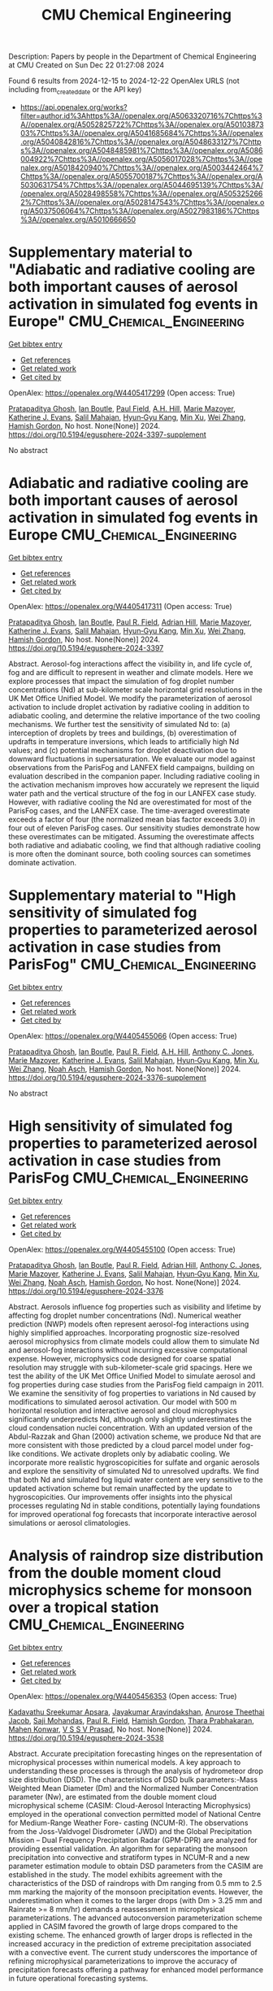 #+TITLE: CMU Chemical Engineering
Description: Papers by people in the Department of Chemical Engineering at CMU
Created on Sun Dec 22 01:27:08 2024

Found 6 results from 2024-12-15 to 2024-12-22
OpenAlex URLS (not including from_created_date or the API key)
- [[https://api.openalex.org/works?filter=author.id%3Ahttps%3A//openalex.org/A5063320716%7Chttps%3A//openalex.org/A5052825722%7Chttps%3A//openalex.org/A5010387303%7Chttps%3A//openalex.org/A5041685684%7Chttps%3A//openalex.org/A5040842816%7Chttps%3A//openalex.org/A5048633127%7Chttps%3A//openalex.org/A5048485981%7Chttps%3A//openalex.org/A5086004922%7Chttps%3A//openalex.org/A5056017028%7Chttps%3A//openalex.org/A5018420940%7Chttps%3A//openalex.org/A5003442464%7Chttps%3A//openalex.org/A5055700187%7Chttps%3A//openalex.org/A5030631754%7Chttps%3A//openalex.org/A5044695139%7Chttps%3A//openalex.org/A5028498558%7Chttps%3A//openalex.org/A5053252662%7Chttps%3A//openalex.org/A5028147543%7Chttps%3A//openalex.org/A5037506064%7Chttps%3A//openalex.org/A5027983186%7Chttps%3A//openalex.org/A5010666650]]

* Supplementary material to "Adiabatic and radiative cooling are both important causes of aerosol activation in simulated fog events in Europe"  :CMU_Chemical_Engineering:
:PROPERTIES:
:UUID: https://openalex.org/W4405417299
:TOPICS: Atmospheric chemistry and aerosols, Atmospheric aerosols and clouds, Air Quality Monitoring and Forecasting
:PUBLICATION_DATE: 2024-12-16
:END:    
    
[[elisp:(doi-add-bibtex-entry "https://doi.org/10.5194/egusphere-2024-3397-supplement")][Get bibtex entry]] 

- [[elisp:(progn (xref--push-markers (current-buffer) (point)) (oa--referenced-works "https://openalex.org/W4405417299"))][Get references]]
- [[elisp:(progn (xref--push-markers (current-buffer) (point)) (oa--related-works "https://openalex.org/W4405417299"))][Get related work]]
- [[elisp:(progn (xref--push-markers (current-buffer) (point)) (oa--cited-by-works "https://openalex.org/W4405417299"))][Get cited by]]

OpenAlex: https://openalex.org/W4405417299 (Open access: True)
    
[[https://openalex.org/A5005781295][Pratapaditya Ghosh]], [[https://openalex.org/A5039593473][Ian Boutle]], [[https://openalex.org/A5113916135][Paul Field]], [[https://openalex.org/A5082191095][A.H. Hill]], [[https://openalex.org/A5019629122][Marie Mazoyer]], [[https://openalex.org/A5079659440][Katherine J. Evans]], [[https://openalex.org/A5023485909][Salil Mahajan]], [[https://openalex.org/A5015919898][Hyun‐Gyu Kang]], [[https://openalex.org/A5103056228][Min Xu]], [[https://openalex.org/A5100441591][Wei Zhang]], [[https://openalex.org/A5086004922][Hamish Gordon]], No host. None(None)] 2024. https://doi.org/10.5194/egusphere-2024-3397-supplement 
     
No abstract    

    

* Adiabatic and radiative cooling are both important causes of aerosol activation in simulated fog events in Europe  :CMU_Chemical_Engineering:
:PROPERTIES:
:UUID: https://openalex.org/W4405417311
:TOPICS: Atmospheric aerosols and clouds, Atmospheric chemistry and aerosols, Meteorological Phenomena and Simulations
:PUBLICATION_DATE: 2024-12-16
:END:    
    
[[elisp:(doi-add-bibtex-entry "https://doi.org/10.5194/egusphere-2024-3397")][Get bibtex entry]] 

- [[elisp:(progn (xref--push-markers (current-buffer) (point)) (oa--referenced-works "https://openalex.org/W4405417311"))][Get references]]
- [[elisp:(progn (xref--push-markers (current-buffer) (point)) (oa--related-works "https://openalex.org/W4405417311"))][Get related work]]
- [[elisp:(progn (xref--push-markers (current-buffer) (point)) (oa--cited-by-works "https://openalex.org/W4405417311"))][Get cited by]]

OpenAlex: https://openalex.org/W4405417311 (Open access: True)
    
[[https://openalex.org/A5005781295][Pratapaditya Ghosh]], [[https://openalex.org/A5039593473][Ian Boutle]], [[https://openalex.org/A5114374113][Paul R. Field]], [[https://openalex.org/A5035347045][Adrian Hill]], [[https://openalex.org/A5019629122][Marie Mazoyer]], [[https://openalex.org/A5079659440][Katherine J. Evans]], [[https://openalex.org/A5023485909][Salil Mahajan]], [[https://openalex.org/A5015919898][Hyun‐Gyu Kang]], [[https://openalex.org/A5016240965][Min Xu]], [[https://openalex.org/A5100441591][Wei Zhang]], [[https://openalex.org/A5086004922][Hamish Gordon]], No host. None(None)] 2024. https://doi.org/10.5194/egusphere-2024-3397 
     
Abstract. Aerosol-fog interactions affect the visibility in, and life cycle of, fog and are difficult to represent in weather and climate models. Here we explore processes that impact the simulation of fog droplet number concentrations (Nd) at sub-kilometer scale horizontal grid resolutions in the UK Met Office Unified Model. We modify the parameterization of aerosol activation to include droplet activation by radiative cooling in addition to adiabatic cooling, and determine the relative importance of the two cooling mechanisms. We further test the sensitivity of simulated Nd to: (a) interception of droplets by trees and buildings, (b) overestimation of updrafts in temperature inversions, which leads to artificially high Nd values; and (c) potential mechanisms for droplet deactivation due to downward fluctuations in supersaturation. We evaluate our model against observations from the ParisFog and LANFEX field campaigns, building on evaluation described in the companion paper. Including radiative cooling in the activation mechanism improves how accurately we represent the liquid water path and the vertical structure of the fog in our LANFEX case study. However, with radiative cooling the Nd are overestimated for most of the ParisFog cases, and the LANFEX case. The time-averaged overestimate exceeds a factor of four (the normalized mean bias factor exceeds 3.0) in four out of eleven ParisFog cases. Our sensitivity studies demonstrate how these overestimates can be mitigated. Assuming the overestimate affects both radiative and adiabatic cooling, we find that although radiative cooling is more often the dominant source, both cooling sources can sometimes dominate activation.    

    

* Supplementary material to "High sensitivity of simulated fog properties to parameterized aerosol activation in case studies from ParisFog"  :CMU_Chemical_Engineering:
:PROPERTIES:
:UUID: https://openalex.org/W4405455066
:TOPICS: Wind and Air Flow Studies
:PUBLICATION_DATE: 2024-12-16
:END:    
    
[[elisp:(doi-add-bibtex-entry "https://doi.org/10.5194/egusphere-2024-3376-supplement")][Get bibtex entry]] 

- [[elisp:(progn (xref--push-markers (current-buffer) (point)) (oa--referenced-works "https://openalex.org/W4405455066"))][Get references]]
- [[elisp:(progn (xref--push-markers (current-buffer) (point)) (oa--related-works "https://openalex.org/W4405455066"))][Get related work]]
- [[elisp:(progn (xref--push-markers (current-buffer) (point)) (oa--cited-by-works "https://openalex.org/W4405455066"))][Get cited by]]

OpenAlex: https://openalex.org/W4405455066 (Open access: True)
    
[[https://openalex.org/A5005781295][Pratapaditya Ghosh]], [[https://openalex.org/A5039593473][Ian Boutle]], [[https://openalex.org/A5114374113][Paul R. Field]], [[https://openalex.org/A5082191095][A.H. Hill]], [[https://openalex.org/A5025245146][Anthony C. Jones]], [[https://openalex.org/A5019629122][Marie Mazoyer]], [[https://openalex.org/A5079659440][Katherine J. Evans]], [[https://openalex.org/A5023485909][Salil Mahajan]], [[https://openalex.org/A5015919898][Hyun‐Gyu Kang]], [[https://openalex.org/A5016240965][Min Xu]], [[https://openalex.org/A5100441591][Wei Zhang]], [[https://openalex.org/A5115497372][Noah Asch]], [[https://openalex.org/A5086004922][Hamish Gordon]], No host. None(None)] 2024. https://doi.org/10.5194/egusphere-2024-3376-supplement 
     
No abstract    

    

* High sensitivity of simulated fog properties to parameterized aerosol activation in case studies from ParisFog  :CMU_Chemical_Engineering:
:PROPERTIES:
:UUID: https://openalex.org/W4405455100
:TOPICS: Atmospheric aerosols and clouds, Meteorological Phenomena and Simulations, Aeolian processes and effects
:PUBLICATION_DATE: 2024-12-16
:END:    
    
[[elisp:(doi-add-bibtex-entry "https://doi.org/10.5194/egusphere-2024-3376")][Get bibtex entry]] 

- [[elisp:(progn (xref--push-markers (current-buffer) (point)) (oa--referenced-works "https://openalex.org/W4405455100"))][Get references]]
- [[elisp:(progn (xref--push-markers (current-buffer) (point)) (oa--related-works "https://openalex.org/W4405455100"))][Get related work]]
- [[elisp:(progn (xref--push-markers (current-buffer) (point)) (oa--cited-by-works "https://openalex.org/W4405455100"))][Get cited by]]

OpenAlex: https://openalex.org/W4405455100 (Open access: True)
    
[[https://openalex.org/A5005781295][Pratapaditya Ghosh]], [[https://openalex.org/A5039593473][Ian Boutle]], [[https://openalex.org/A5114374113][Paul R. Field]], [[https://openalex.org/A5035347045][Adrian Hill]], [[https://openalex.org/A5025245146][Anthony C. Jones]], [[https://openalex.org/A5019629122][Marie Mazoyer]], [[https://openalex.org/A5079659440][Katherine J. Evans]], [[https://openalex.org/A5023485909][Salil Mahajan]], [[https://openalex.org/A5015919898][Hyun‐Gyu Kang]], [[https://openalex.org/A5016240965][Min Xu]], [[https://openalex.org/A5100441591][Wei Zhang]], [[https://openalex.org/A5115497386][Noah Asch]], [[https://openalex.org/A5086004922][Hamish Gordon]], No host. None(None)] 2024. https://doi.org/10.5194/egusphere-2024-3376 
     
Abstract. Aerosols influence fog properties such as visibility and lifetime by affecting fog droplet number concentrations (Nd). Numerical weather prediction (NWP) models often represent aerosol-fog interactions using highly simplified approaches. Incorporating prognostic size-resolved aerosol microphysics from climate models could allow them to simulate Nd and aerosol-fog interactions without incurring excessive computational expense. However, microphysics code designed for coarse spatial resolution may struggle with sub-kilometer-scale grid spacings. Here we test the ability of the UK Met Office Unified Model to simulate aerosol and fog properties during case studies from the ParisFog field campaign in 2011. We examine the sensitivity of fog properties to variations in Nd caused by modifications to simulated aerosol activation. Our model with 500 m horizontal resolution and interactive aerosol and cloud microphysics significantly underpredicts Nd, although only slightly underestimates the cloud condensation nuclei concentration. With an updated version of the Abdul-Razzak and Ghan (2000) activation scheme, we produce Nd that are more consistent with those predicted by a cloud parcel model under fog-like conditions. We activate droplets only by adiabatic cooling. We incorporate more realistic hygroscopicities for sulfate and organic aerosols and explore the sensitivity of simulated Nd to unresolved updrafts. We find that both Nd and simulated fog liquid water content are very sensitive to the updated activation scheme but remain unaffected by the update to hygroscopicities. Our improvements offer insights into the physical processes regulating Nd in stable conditions, potentially laying foundations for improved operational fog forecasts that incorporate interactive aerosol simulations or aerosol climatologies.    

    

* Analysis of raindrop size distribution from the double moment cloud microphysics scheme for monsoon over a tropical station  :CMU_Chemical_Engineering:
:PROPERTIES:
:UUID: https://openalex.org/W4405456353
:TOPICS: Precipitation Measurement and Analysis, Meteorological Phenomena and Simulations, Climate variability and models
:PUBLICATION_DATE: 2024-12-16
:END:    
    
[[elisp:(doi-add-bibtex-entry "https://doi.org/10.5194/egusphere-2024-3538")][Get bibtex entry]] 

- [[elisp:(progn (xref--push-markers (current-buffer) (point)) (oa--referenced-works "https://openalex.org/W4405456353"))][Get references]]
- [[elisp:(progn (xref--push-markers (current-buffer) (point)) (oa--related-works "https://openalex.org/W4405456353"))][Get related work]]
- [[elisp:(progn (xref--push-markers (current-buffer) (point)) (oa--cited-by-works "https://openalex.org/W4405456353"))][Get cited by]]

OpenAlex: https://openalex.org/W4405456353 (Open access: True)
    
[[https://openalex.org/A5115497882][Kadavathu Sreekumar Apsara]], [[https://openalex.org/A5115497883][Jayakumar Aravindakshan]], [[https://openalex.org/A5115497884][Anurose Theethai Jacob]], [[https://openalex.org/A5002232943][Saji Mohandas]], [[https://openalex.org/A5114374113][Paul R. Field]], [[https://openalex.org/A5086004922][Hamish Gordon]], [[https://openalex.org/A5008819811][Thara Prabhakaran]], [[https://openalex.org/A5086880654][Mahen Konwar]], [[https://openalex.org/A5111054700][V S S V Prasad]], No host. None(None)] 2024. https://doi.org/10.5194/egusphere-2024-3538 
     
Abstract. Accurate precipitation forecasting hinges on the representation of microphysical processes within numerical models. A key approach to understanding these processes is through the analysis of hydrometeor drop size distribution (DSD). The characteristics of DSD bulk parameters:-Mass Weighted Mean Diameter (Dm) and the Normalized Number Concentration parameter (Nw), are estimated from the double moment cloud microphysical scheme (CASIM: Cloud-Aerosol Interacting Microphysics) employed in the operational convection permitted model of National Centre for Medium-Range Weather Fore- casting (NCUM-R). The observations from the Joss-Valdvogel Disdrometer (JWD) and the Global Precipitation Mission – Dual Frequency Precipitation Radar (GPM-DPR) are analyzed for providing essential validation. An algorithm for separating the monsoon precipitation into convective and stratiform types in NCUM-R and a new parameter estimation module to obtain DSD parameters from the CASIM are established in the study. The model exhibits agreement with the characteristics of the DSD of raindrops with Dm ranging from 0.5 mm to 2.5 mm marking the majority of the monsoon precipitation events. However, the underestimation when it comes to the larger drops (with Dm > 3.25 mm and Rainrate >= 8 mm/hr) demands a reassessment in microphysical parameterizations. The advanced autoconversion parameterization scheme applied in CASIM favored the growth of large drops compared to the existing scheme. The enhanced growth of larger drops is reflected in the increased accuracy in the prediction of extreme precipitation associated with a convective event. The current study underscores the importance of refining microphysical parameterizations to improve the accuracy of precipitation forecasts offering a pathway for enhanced model performance in future operational forecasting systems.    

    

* Ligand Binding Kinetics to Evaluate Function and Stability of A2AR in Nanodiscs  :CMU_Chemical_Engineering:
:PROPERTIES:
:UUID: https://openalex.org/W4405492760
:TOPICS: Synthesis of Tetrazole Derivatives, Computational Drug Discovery Methods, Dendrimers and Hyperbranched Polymers
:PUBLICATION_DATE: 2024-12-01
:END:    
    
[[elisp:(doi-add-bibtex-entry "https://doi.org/10.1016/j.bpj.2024.12.018")][Get bibtex entry]] 

- [[elisp:(progn (xref--push-markers (current-buffer) (point)) (oa--referenced-works "https://openalex.org/W4405492760"))][Get references]]
- [[elisp:(progn (xref--push-markers (current-buffer) (point)) (oa--related-works "https://openalex.org/W4405492760"))][Get related work]]
- [[elisp:(progn (xref--push-markers (current-buffer) (point)) (oa--cited-by-works "https://openalex.org/W4405492760"))][Get cited by]]

OpenAlex: https://openalex.org/W4405492760 (Open access: False)
    
[[https://openalex.org/A5053137050][John M. Pettersen]], [[https://openalex.org/A5115514301][Olivia McCracken]], [[https://openalex.org/A5053252662][Anne S. Robinson]], Biophysical Journal. None(None)] 2024. https://doi.org/10.1016/j.bpj.2024.12.018 
     
No abstract    

    
